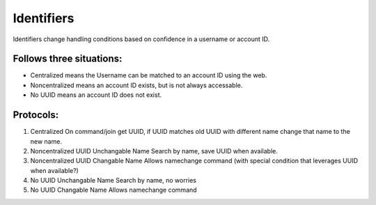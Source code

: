 .. _identifiers:

Identifiers
-----------
Identifiers change handling conditions based on confidence in a username or account ID.

Follows three situations:
~~~~~~~~~~~~~~~~~~~~~~~~~
* Centralized means the Username can be matched to an account ID using the web.
* Noncentralized means an account ID exists, but is not always accessable.
* No UUID means an account ID does not exist.

Protocols:
~~~~~~~~~~
1. Centralized
   On command/join get UUID, if UUID matches old UUID with different name change that name to the new name.
2. Noncentralized UUID Unchangable Name 
   Search by name, save UUID when available.
3. Noncentralized UUID Changable Name 
   Allows namechange command (with special condition that leverages UUID when available?)
4. No UUID Unchangable Name 
   Search by name, no worries
5. No UUID Changable Name 
   Allows namechange command